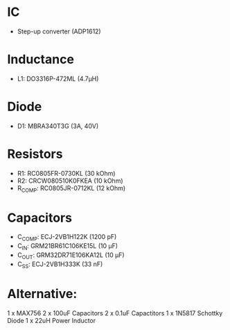 * IC
  - Step-up converter (ADP1612)
* Inductance
  - L1: DO3316P-472ML (4.7µH)
* Diode
  - D1: MBRA340T3G (3A, 40V)
* Resistors
  - R1: RC0805FR-0730KL (30 kOhm)
  - R2: CRCW080510K0FKEA (10 kOhm)
  - R_COMP: RC0805JR-0712KL (12 kOhm)
* Capacitors
  - C_COMP: ECJ-2VB1H122K (1200 pF)
  - C_IN: GRM21BR61C106KE15L (10 µF)
  - C_OUT: GRM32DR71E106KA12L (10 µF)
  - C_SS: ECJ-2VB1H333K (33 nF)

* Alternative:
  1 x MAX756
  2 x 100uF Capacitors
  2 x 0.1uF Capactitors
  1 x 1N5817 Schottky Diode
  1 x 22uH Power Inductor
